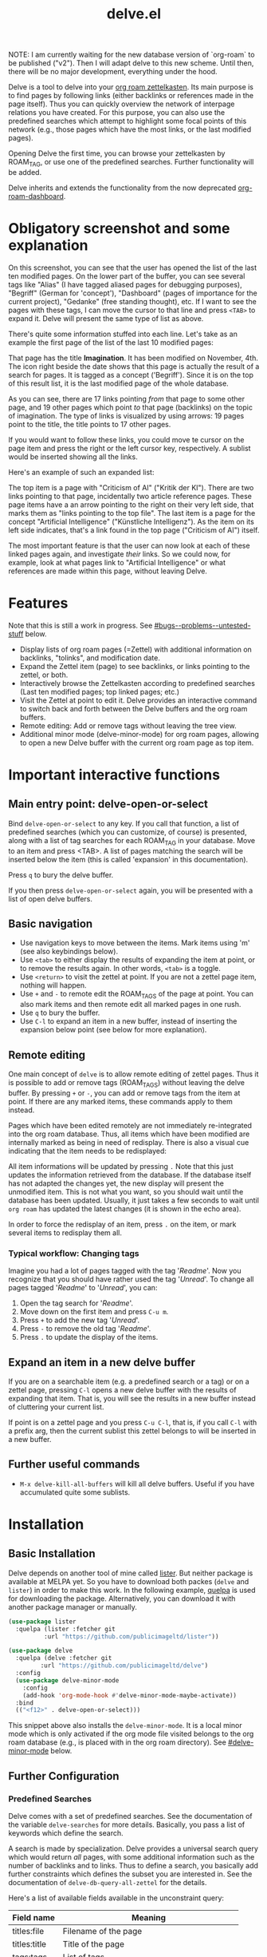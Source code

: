 #+TITLE: delve.el

NOTE: I am currently waiting for the new database version of
`org-roam` to be published ("v2"). Then I will adapt delve to this new
scheme. Until then, there will be no major development, everything
under the hood.

Delve is a tool to delve into your [[https://github.com/org-roam/org-roam][org roam zettelkasten]]. Its main
purpose is to find pages by following links (either backlinks or
references made in the page itself). Thus you can quickly overview the
network of interpage relations you have created. For this purpose, you
can also use the predefined searches which attempt to highlight some
focal points of this network (e.g., those pages which have the most
links, or the last modified pages).

Opening Delve the first time, you can browse your zettelkasten by
ROAM_TAG, or use one of the predefined searches. Further functionality
will be added.

Delve inherits and extends the functionality from the now deprecated
[[https://github.com/publicimageltd/org-roam-dashboard][org-roam-dashboard]].

* Contents                                                         :noexport:
:PROPERTIES:
:TOC:      :include siblings
:END:

:CONTENTS:
- [[#obligatory-screenshot-and-some-explanation][Obligatory screenshot and some explanation]]
- [[#features][Features]]
- [[#important-interactive-functions][Important interactive functions]]
  - [[#main-entry-point-delve-open-or-select][Main entry point: delve-open-or-select]]
  - [[#basic-navigation][Basic navigation]]
  - [[#remote-editing][Remote editing]]
    - [[#typical-workflow-changing-tags][Typical workflow: Changing tags]]
  - [[#expand-an-item-in-a-new-delve-buffer][Expand an item in a new delve buffer]]
  - [[#further-useful-commands][Further useful commands]]
- [[#installation][Installation]]
  - [[#basic-installation][Basic Installation]]
  - [[#further-configuration][Further Configuration]]
    - [[#predefined-searches][Predefined Searches]]
    - [[#pretty-icons][Pretty Icons]]
    - [[#evil][Evil]]
- [[#keybindings][Keybindings]]
  - [[#delve][Delve]]
  - [[#delve-minor-mode][Delve minor mode]]
- [[#changelog][Changelog]]
- [[#bugs--problems--untested-stuff][Bugs / Problems / Untested Stuff]]
:END:

* Obligatory screenshot and some explanation
[[./screenshots/screenshot_last_modified.png]]

On this screenshot, you can see that the user has opened the list of
the last ten modified pages. On the lower part of the buffer, you can
see several tags like "Alias" (I have tagged aliased pages for
debugging purposes), "Begriff" (German for 'concept'), "Dashboard"
(pages of importance for the current project), "Gedanke" (free
standing thought), etc. If I want to see the pages with these tags, I
can move the cursor to that line and press =<TAB>= to expand it. Delve
will present the same type of list as above.

There's quite some information stuffed into each line. Let's take as
an example the first page of the list of the last 10 modified pages:

[[./screenshots/detail.png]]

That page has the title *Imagination*. It has been modified on November,
4th. The icon right beside the date shows that this page is actually
the result of a search for pages. It is tagged as a concept
('Begriff'). Since it is on the top of this result list, it is the
last modified page of the whole database.

As you can see, there are 17 links pointing /from/ that page to some
other page, and 19 other pages which point /to/ that page (backlinks) on
the topic of imagination. The type of links is visualized by using
arrows: 19 pages point to the title, the title points to 17 other
pages.

If you would want to follow these links, you could move te cursor on the
page item and press the right or the left cursor key, respectively. A
sublist would be inserted showing all the links.

Here's an example of such an expanded list:

[[./screenshots/detail2.png]]

The top item is a page with "Criticism of AI" ("Kritik der KI"). There
are two links pointing to that page, incidentally two article
reference pages. These page items have a an arrow pointing to the
right on their very left side, that marks them as "links pointing to
the top file". The last item is a page for the concept "Artificial
Intelligence" ("Künstliche Intelligenz"). As the item on its left side
indicates, that's a link found in the top page ("Criticism of AI")
itself. 

The most important feature is that the user can now look at each of
these linked pages again, and investigate /their/ links. So we could
now, for example, look at what pages link to "Artificial Intelligence"
or what references are made within this page, without leaving Delve.

* Features

Note that this is still a work in progress. See [[#bugs--problems--untested-stuff]] below.

 - Display lists of org roam pages (=Zettel) with additional
   information on backlinks, "tolinks", and modification date.
 - Expand the Zettel item (page) to see backlinks, or links pointing
   to the zettel, or both.
 - Interactively browse the Zettelkasten according to predefined
   searches (Last ten modified pages; top linked pages; etc.)
 - Visit the Zettel at point to edit it. Delve provides an interactive
   command to switch back and forth between the Delve buffers and the
   org roam buffers.
 - Remote editing: Add or remove tags without leaving the tree view.
 - Additional minor mode (delve-minor-mode) for org roam pages,
   allowing to open a new Delve buffer with the current org roam page
   as top item.

* Important interactive functions
** Main entry point: delve-open-or-select

Bind =delve-open-or-select= to any key. If you call that function, a
list of predefined searches (which you can customize, of course) is
presented, along with a list of tag searches for each ROAM_TAG in your
database. Move to an item and press <TAB>. A list of pages matching
the search will be inserted below the item (this is called 'expansion'
in this documentation).

Press =q= to bury the delve buffer.

If you then press =delve-open-or-select= again, you will be presented with a
list of open delve buffers. 

** Basic navigation

 + Use navigation keys to move between the items. Mark items using
   'm' (see also keybindings below).
 + Use =<tab>= to either display the results of expanding the item at
   point, or to remove the results again. In other words, =<tab>= is a
   toggle.
 + Use =<return>= to visit the zettel at point. If you are not a zettel
   page item, nothing will happen.
 + Use =+= and =-= to remote edit the ROAM_TAGS of the page at point. You
   can also mark items and then remote edit all marked pages in one
   rush.
 + Use =q= to bury the buffer.
 + Use =C-l= to expand an item in a new buffer, instead of inserting the
   expansion below point (see below for more explanation).

** Remote editing

One main concept of =delve= is to allow remote editing of zettel pages.
Thus it is possible to add or remove tags (ROAM_TAGS) without leaving
the delve buffer. By pressing =+= or =-=, you can add or remove tags from
the item at point. If there are any marked items, these commands apply
to them instead.

Pages which have been edited remotely are not immediately
re-integrated into the org roam database. Thus, all items which have
been modified are internally marked as being in need of redisplay.
There is also a visual cue indicating that the item needs to be
redisplayed:

[[./screenshots/tainted-item.png]]

All item informations will be updated by pressing =.= Note that this
just updates the information retrieved from the database. If the
database itself has not adapted the changes yet, the new display will
present the unmodified item. This is not what you want, so you should
wait until the database has been updated. Usually, it just takes a few
seconds to wait until =org roam= has updated the latest changes (it is
shown in the echo area).

In order to force the redisplay of an item, press =.= on the item, or
mark several items to redisplay them all.

*** Typical workflow: Changing tags

Imagine you had a lot of pages tagged with the tag '/Readme/'. Now you
recognize that you should have rather used the tag '/Unread/'. To change
all pages tagged '/Readme/' to '/Unread/', you can:

 1. Open the tag search for '/Readme/'.
 2. Move down on the first item and press =C-u m=.
 3. Press =+= to add the new tag '/Unread/'.
 4. Press =-= to remove the old tag '/Readme/'.
 5. Press =.= to update the display of the items.

** Expand an item in a new delve buffer

If you are on a searchable item (e.g. a predefined search or a tag) or
on a zettel page, pressing =C-l= opens a new delve buffer with the
results of expanding that item. That is, you will see the results in a
new buffer instead of cluttering your current list.

If point is on a zettel page and you press =C-u C-l=, that is, if you
call =C-l= with a prefix arg, then the current sublist this zettel
belongs to will be inserted in a new buffer.

** Further useful commands

 + =M-x delve-kill-all-buffers= will kill all delve buffers. Useful if
   you have accumulated quite some sublists.

* Installation
** Basic Installation

Delve depends on another tool of mine called [[https://github.com/publicimageltd/lister][lister]]. But neither
package is available at MELPA yet. So you have to download both packes
(=delve= and =lister=) in order to make this work. In the following
example, [[https://github.com/quelpa/quelpa][quelpa]] is used for downloading the package. Alternatively,
you can download it with another package manager or manually.

  #+begin_src emacs-lisp
(use-package lister
  :quelpa (lister :fetcher git
  		  :url "https://github.com/publicimageltd/lister"))

(use-package delve
  :quelpa (delve :fetcher git 
		 :url "https://github.com/publicimageltd/delve")
  :config
  (use-package delve-minor-mode
    :config
    (add-hook 'org-mode-hook #'delve-minor-mode-maybe-activate))
  :bind
  (("<f12>" . delve-open-or-select)))

  #+end_src

This snippet above also installs the =delve-minor-mode=. It is a local
minor mode which is only activated if the org mode file visited
belongs to the org roam database (e.g., is placed with in the org roam
directory). See [[#delve-minor-mode]] below.

** Further Configuration
*** Predefined Searches
Delve comes with a set of predefined searches. See the documentation
of the variable =delve-searches= for more details. Basically, you pass a
list of keywords which define the search. 

A search is made by specialization. Delve provides a universal search
query which would return /all/ pages, with some additional information
such as the number of backlinks and to links. Thus to define a search,
you basically add further constraints which defines the subset you are
interested in. See the documentation of =delve-db-query-all-zettel= for
the details.

Here's a list of available fields available in the unconstraint query:

| Field name   | Meaning                                       |
|--------------+-----------------------------------------------|
| titles:file  | Filename of the page                          |
| titles:title | Title of the page                             |
| tags:tags    | List of tags                                  |
| files:meta   | Additional information such as mtime or atime |
| tolinks      | Count of all links going from that page       |
| backlinks    | Count of all links pointing to that page      |
|--------------+-----------------------------------------------|

=tags:tags= and =files:meta= are lists and have to parsed. Thus, they
cannot be used in an SQL constraint. To use these values to produce a
subset, you must do it with elisp by adding a =:postprocess= function.
Searches using =:postprocess= will be relatively slow, since all pages
have to be passed to this function.

Here's an overview of keywords defining a search:

| Keyword      | Meaning                                                              |
|--------------+----------------------------------------------------------------------|
| :name        | The display name for the seach item                                  |
| :constraint  | SQL query (a vector) constraining the generic search                 |
| :postprocess | Pass result objects to this function                                 |
| :args        | Values which will be picked up in the constraint (e.g. by using $r1) |
|--------------+----------------------------------------------------------------------|

A =:constraint= clause is an SQL statement (a vector), as it is used by
the library =emacsql=, which is used by =org-roam= under the hood. An
example value would be e.g. =[:where tags:tags :is null]=. This would
return all pages with no tags associated.

If you want to test the results of a search query, you could use
something like this:

#+begin_src emacs-lisp
  (delve-operate-search 
   (delve-make-page-search :constraint [:order-by (desc backlinks) :limit 3]))
#+end_src

*** Pretty Icons
For pretty icons, install [[https://github.com/domtronn/all-the-icons.el][all-the-icons.el]]. If you also want pretty
icons when calling =delve-open-or-select=, use the following option:

  #+begin_src emacs-lisp
(setq delve-use-icons-in-completions t) ;; per default nil
#+end_src

*** Evil 

=evil-mode= users should add the following snippet to their
configuration to use the default keybinding:

#+begin_src emacs-lisp
(evil-set-initial-state 'delve-mode 'emacs)
#+end_src

There is [[https://github.com/publicimageltd/delve/issues/3][an issue thread]] where you can post, comment and discuss
possible ways to integrate =delve= into =evil=. Eventually, it will be
merged into the source code, but since I don't use =evil=, I won't be
hurrying it. (Remember, that's a hobby horse!)

* Keybindings

** Delve 

On standard emacs, use the usual navigation keys. Additionally, the
following keys apply:

| Key   | Function                                                                                       |
|-------+------------------------------------------------------------------------------------------------|
| ENTER | Visit zettel at point                                                                          |
| TAB   | Expand on zettel or search at point, or hide it                                                |
| LEFT  | Insert list with all backlinks pointing to zettel at point                                     |
| RIGHT | Insert list with all links in the zettel at point                                              |
| m     | Mark the item at point, or unmark it.                                                          |
| C-u m | Mark or unmark the whole sublist to which the item at point belongs.                           |
| u     | Remove all marks in the buffer.                                                                |
| *     | Mark the whole buffer.                                                                         |
| +     | Add tag to the zettel at point, or to all marked items.                                        |
| -     | Remove tag from the zettel at point, or from all marked items.                                 |
| g     | Update (redisplay) all items in the buffer (might take some time).                             |
| .     | Update (redisplay) the item at point, all marked items and all items which are not up-to-date. |
| C-l   | Open a new delve buffer using (or expanding) the zettel at point.                              |
| r     | Revert buffer to the original list, updating it.                                               |
|-------+------------------------------------------------------------------------------------------------|

For integrating =delve= into =evil=, see the [[#evil][section above]].

** Delve minor mode

This is a local minor mode which adds some convenience key bindings to
the org roam page buffer.

Per default, this submap is mapped to the prefix =C-c d=. This yields:


| Key | Function                                                                 |
|-----+--------------------------------------------------------------------------|
| C-c d d | Open a new delve buffer with the current page as top item, and expand it |
| C-c d + | Add a tag.                                                               |
| C-c d - | Remove a tag.                                                            |
|-----+--------------------------------------------------------------------------|


Using =C-c d d= in an org-roam buffer is particularly useful: It
presents all links from the current page as a delve list. See, for
example, the following example of a page with two backlinks (and no
links from the page itself):

[[./screenshots/example-backlinks-org-roam-page.png]]

Pressing =C-c d d= creates a tree representation of that buffer:

[[./screenshots/example-backlinks.png]]

The first two items in this list are the backlinks (in the right part
of the org roam buffer ). The other, links with an right arrow
pointing to the left, are those links which point /from/ the current
page to another page (i.e., a link to the page titled "Kreativität"
("Creativity"). Each of these linked pages is displayed with /their/
respective links, so that the user could now expand on them to dive
deeper into the Zettelkasten.

* Changelog
:PROPERTIES:
:TOC:      :depth 0
:END:

** Current pre-release version

** 0.5

*** Under the hood

 + Rewrote the pretty printing of the line
 + Added tests
 + Switched from `makem.sh` to `Eldev`

*** Enhancements

 + Adding and removing tags now also applies to marked list items, not
   only to the item at point.
 + All sublists are now displayed in its own new delve buffer.
 + Actions displayed when calling =delve-open-or-select= are now
   customizable. See the documentation string of =delve-action= for
   more details.
 + List titles do not use icons anymore (for easier completion).
 + Predefined searches are now defined on the fly and thus can be
   changed easier.
 
*** Fixes
 + Include ID links.

** 0.3 Initial release.

* Bugs / Problems / Untested Stuff

 - *Aliases* are not recognized. Sometimes this leads to undesireable
   results, because you just see the Zettel with the same title listed
   twice or even more often. An algorithm to effectively identify
   duplicates is on the way.
 - There is a general problem with *duplicate items*, not related to
   aliases. I could not find out its source yet.
 

# Local Variables:
# eval: (require 'org-make-toc)
# before-save-hook: org-make-toc
# org-export-with-properties: ()
# org-export-with-title: t
# End:
